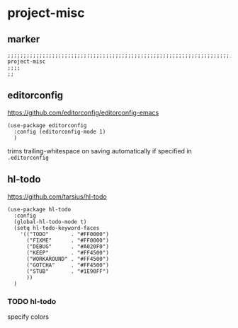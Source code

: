 * project-misc
** marker
#+begin_src elisp
  ;;;;;;;;;;;;;;;;;;;;;;;;;;;;;;;;;;;;;;;;;;;;;;;;;;;;;;;;;;;;;;;;;;;;;;;;;;;;;;;;;;;;;;;;;;;;;;;;;;;;; project-misc
  ;;;;
  ;;
#+end_src
** editorconfig
  https://github.com/editorconfig/editorconfig-emacs
#+begin_src elisp
  (use-package editorconfig
    :config (editorconfig-mode 1)
    )
#+end_src
trims trailing-whitespace on saving automatically if specified in =.editorconfig=
** hl-todo
https://github.com/tarsius/hl-todo
#+begin_src elisp
    (use-package hl-todo
      :config
      (global-hl-todo-mode t)
      (setq hl-todo-keyword-faces
        '(("TODO"       . "#FF0000")
          ("FIXME"      . "#FF0000")
          ("DEBUG"      . "#A020F0")
          ("KEEP"       . "#FF4500")
          ("WORKAROUND" . "#FF4500")
          ("GOTCHA"     . "#FF4500")
          ("STUB"       . "#1E90FF")
          ))
      )
#+end_src
*** TODO hl-todo
specify colors

